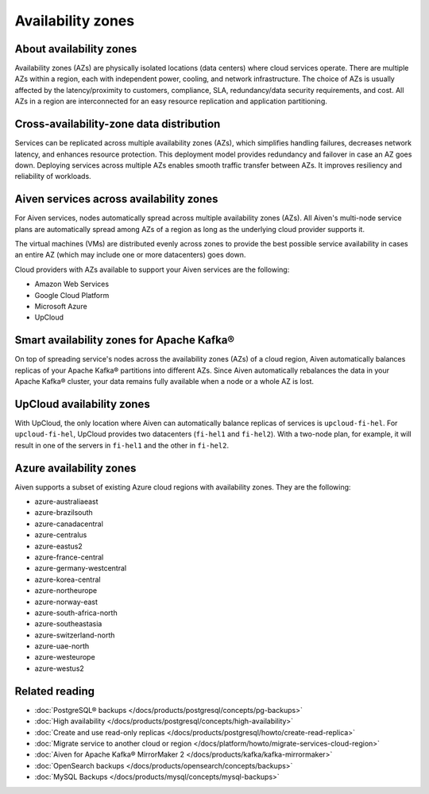 Availability zones
========================

About availability zones
------------------------

Availability zones (AZs) are physically isolated locations (data centers) where cloud services operate. There are multiple AZs within a region, each with independent power, cooling, and network infrastructure. The choice of AZs is usually affected by the latency/proximity to customers, compliance, SLA, redundancy/data security requirements, and cost. All AZs in a region are interconnected for an easy resource replication and application partitioning.

Cross-availability-zone data distribution
-----------------------------------------

Services can be replicated across multiple availability zones (AZs), which simplifies handling failures, decreases network latency, and enhances resource protection. This deployment model provides redundancy and failover in case an AZ goes down. Deploying services across multiple AZs enables smooth traffic transfer between AZs. It improves resiliency and reliability of workloads.

Aiven services across availability zones
-----------------------------------------

For Aiven services, nodes automatically spread across multiple availability zones (AZs). All Aiven's multi-node service plans are automatically spread among AZs of a region as long as the underlying cloud provider supports it. 

The virtual machines (VMs) are distributed evenly across zones to provide the best possible service availability in cases an entire AZ (which may include one or more datacenters) goes down.

Cloud providers with AZs available to support your Aiven services are the following:

- Amazon Web Services

- Google Cloud Platform

- Microsoft Azure

- UpCloud

Smart availability zones for Apache Kafka®
-------------------------------------------

On top of spreading service's nodes across the availability zones (AZs) of a cloud region, Aiven automatically balances replicas of your Apache Kafka® partitions into different AZs. Since Aiven automatically rebalances the data in your Apache Kafka® cluster, your data remains fully available when a node or a whole AZ is lost.

UpCloud availability zones
---------------------------

With UpCloud, the only location where Aiven can automatically balance replicas of services is ``upcloud-fi-hel``. For ``upcloud-fi-hel``, UpCloud provides two datacenters (``fi-hel1`` and ``fi-hel2``). With a two-node plan, for example, it will result in one of the servers in ``fi-hel1`` and the other in ``fi-hel2``.

Azure availability zones
------------------------

Aiven supports a subset of existing Azure cloud regions with availability zones. They are the following:

- azure-australiaeast
- azure-brazilsouth
- azure-canadacentral
- azure-centralus
- azure-eastus2
- azure-france-central
- azure-germany-westcentral
- azure-korea-central
- azure-northeurope
- azure-norway-east
- azure-south-africa-north
- azure-southeastasia
- azure-switzerland-north
- azure-uae-north
- azure-westeurope
- azure-westus2

Related reading
---------------

- :doc:`PostgreSQL® backups </docs/products/postgresql/concepts/pg-backups>`
- :doc:`High availability </docs/products/postgresql/concepts/high-availability>`
- :doc:`Create and use read-only replicas </docs/products/postgresql/howto/create-read-replica>`
- :doc:`Migrate service to another cloud or region </docs/platform/howto/migrate-services-cloud-region>`
- :doc:`Aiven for Apache Kafka® MirrorMaker 2 </docs/products/kafka/kafka-mirrormaker>`
- :doc:`OpenSearch backups </docs/products/opensearch/concepts/backups>`
- :doc:`MySQL Backups </docs/products/mysql/concepts/mysql-backups>`
